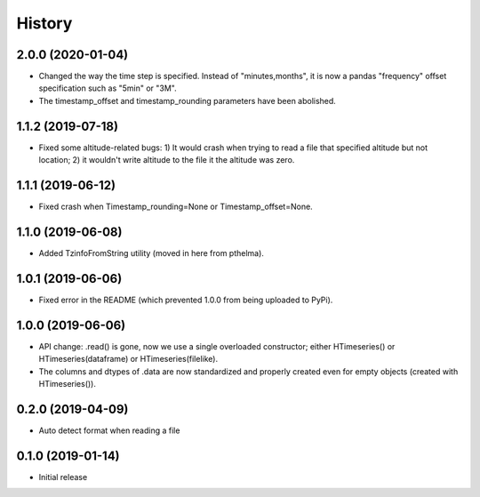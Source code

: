 =======
History
=======

2.0.0 (2020-01-04)
==================

- Changed the way the time step is specified. Instead of
  "minutes,months", it is now a pandas "frequency" offset specification
  such as "5min" or "3M".
- The timestamp_offset and timestamp_rounding parameters have been
  abolished.

1.1.2 (2019-07-18)
==================

- Fixed some altitude-related bugs: 1) It would crash when trying to
  read a file that specified altitude but not location; 2) it wouldn't
  write altitude to the file it the altitude was zero.

1.1.1 (2019-06-12)
==================

- Fixed crash when Timestamp_rounding=None or Timestamp_offset=None.

1.1.0 (2019-06-08)
==================

- Added TzinfoFromString utility (moved in here from pthelma).

1.0.1 (2019-06-06)
==================

- Fixed error in the README (which prevented 1.0.0 from being uploaded
  to PyPi).

1.0.0 (2019-06-06)
==================

- API change: .read() is gone, now we use a single overloaded
  constructor; either HTimeseries() or HTimeseries(dataframe) or 
  HTimeseries(filelike).
- The columns and dtypes of .data are now standardized and properly
  created even for empty objects (created with HTimeseries()).

0.2.0 (2019-04-09) 
==================

- Auto detect format when reading a file

0.1.0 (2019-01-14)
==================

- Initial release
